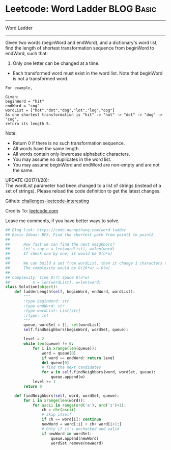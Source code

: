 * Leetcode: Word Ladder                                              :BLOG:Basic:
#+STARTUP: showeverything
#+OPTIONS: toc:nil \n:t ^:nil creator:nil d:nil
:PROPERTIES:
:type:     codetemplate, bfs, graph, string
:END:
---------------------------------------------------------------------
Word Ladder
---------------------------------------------------------------------
Given two words (beginWord and endWord), and a dictionary's word list, find the length of shortest transformation sequence from beginWord to endWord, such that:

1. Only one letter can be changed at a time.
- Each transformed word must exist in the word list. Note that beginWord is not a transformed word.
#+BEGIN_EXAMPLE
For example,

Given:
beginWord = "hit"
endWord = "cog"
wordList = ["hot","dot","dog","lot","log","cog"]
As one shortest transformation is "hit" -> "hot" -> "dot" -> "dog" -> "cog",
return its length 5.
#+END_EXAMPLE

Note:
- Return 0 if there is no such transformation sequence.
- All words have the same length.
- All words contain only lowercase alphabetic characters.
- You may assume no duplicates in the word list.
- You may assume beginWord and endWord are non-empty and are not the same.

UPDATE (2017/1/20):
The wordList parameter had been changed to a list of strings (instead of a set of strings). Please reload the code definition to get the latest changes.

Github: [[url-external:https://github.com/DennyZhang/challenges-leetcode-interesting/tree/master/word-ladder][challenges-leetcode-interesting]]

Credits To: [[url-external:https://leetcode.com/problems/word-ladder/description/][leetcode.com]]

Leave me comments, if you have better ways to solve.

#+BEGIN_SRC python
## Blog link: https://code.dennyzhang.com/word-ladder
## Basic Ideas: BFS. Find the shortest path from point1 to point2
##
##      How fast we can find the next neighbors?
##      Let's say n = len(wordList), w=len(word)
##      If check one by one, it would be O(n*w)
##
##      We can build a set from wordList, then it change 1 characters to all possible combinations
##      The complexity would be O(26*w) = O(w)
##
## Complexity: Time O(?) Space O(n*w)
##          n = len(wordList), w=len(word)
class Solution(object):
    def ladderLength(self, beginWord, endWord, wordList):
        """
        :type beginWord: str
        :type endWord: str
        :type wordList: List[str]
        :rtype: int
        """
        queue, wordSet = [], set(wordList)
        self.findNeighbors(beginWord, wordSet, queue):

        level = 2
        while len(queue) != 0:
            for i in xrange(len(queue)):
                word = queue[0]
                if word == endWord: return level
                del queue[0]
                # find the next candidates
                for w in self.findNeighbors(word, wordSet, queue):
                    queue.append(w)
            level += 1
        return 0

    def findNeighbors(self, word, wordSet, queue):
        for i in xrange(len(word)):
            for ascii in range(ord('a'), ord('z')+1):
                ch = chr(ascii)
                # skip itself
                if ch == word[i]: continue
                newWord = word[:i] + ch+ word[i+1:]
                # Only if it's unchecked and valid
                if newWord in wordSet:
                    queue.append(newWord)
                    wordSet.remove(newWord)
#+END_SRC
